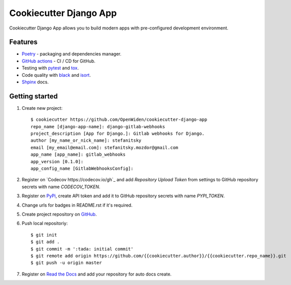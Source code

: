 Cookiecutter Django App
=======================

.. image:: https://github.com/OpenWiden/cookiecutter-django-app/workflows/Tests/badge.svg
    :target: https://github.com/OpenWiden/cookiecutter-django-app/actions
    :alt: Build

Cookiecutter Django App allows you to build modern apps with pre-configured development environment.

Features
--------

* `Poetry <https://python-poetry.org/>`_ - packaging and dependencies manager.
* `GitHub actions <https://help.github.com/en/actions>`_ - CI / CD for GitHub.
* Testing with `pytest <https://docs.pytest.org/en/latest/>`_ and `tox <https://tox.readthedocs.io/en/latest/index.html#>`_.
* Code quality with `black <https://github.com/psf/black>`_ and `isort <https://github.com/timothycrosley/isort>`_.
* `Shpinx <https://www.sphinx-doc.org/en/master/index.html>`_ docs.

Getting started
---------------

1. Create new project::

    $ cookiecutter https://github.com/OpenWiden/cookiecutter-django-app
    repo_name [django-app-name]: django-gitlab-webhooks
    project_description [App for Django.]: Gitlab webhooks for Django.
    author [my_name_or_nick_name]: stefanitsky
    email [my_email@email.com]: stefanitsky.mozdor@gmail.com
    app_name [app_name]: gitlab_webhooks
    app_version [0.1.0]:
    app_config_name [GitlabWebhooksConfig]:

2. Register on `Codecov https://codecov.io/gh`_ and add `Repository Upload Token` from settings to GitHub repository secrets with name `CODECOV_TOKEN`.
3. Register on `PyPi <https://pypi.org/>`_, create API token and add it to GitHub repository secrets with name `PYPI_TOKEN`.
4. Change urls for badges in README.rst if it's required.
5. Create project repository on `GitHub <https://github.com/new>`_.
6. Push local repositoriy::

    $ git init
    $ git add .
    $ git commit -m ':tada: initial commit'
    $ git remote add origin https://github.com/{{cookiecutter.author}}/{{cookiecutter.repo_name}}.git
    $ git push -u origin master

7. Register on `Read the Docs <https://readthedocs.org/>`_ and add your repository for auto docs create.
